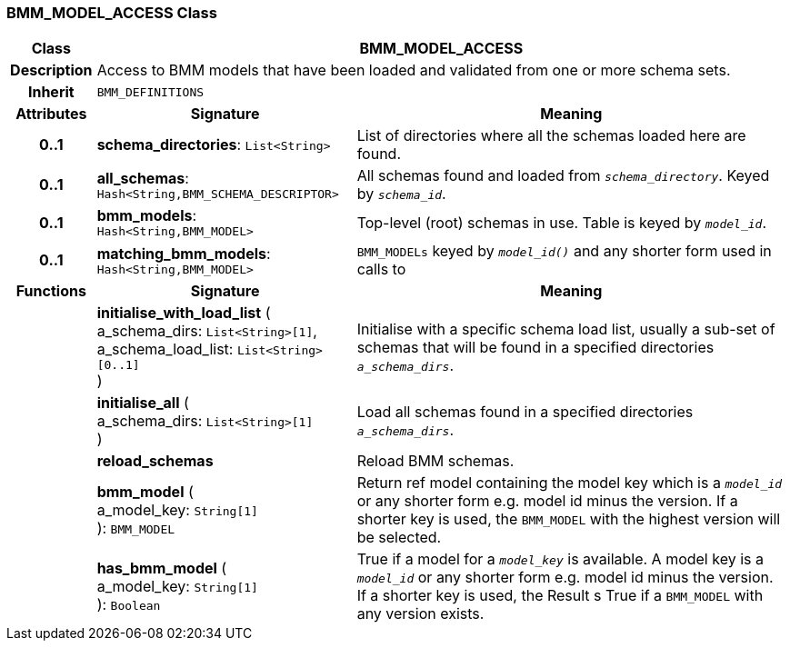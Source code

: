 === BMM_MODEL_ACCESS Class

[cols="^1,3,5"]
|===
h|*Class*
2+^h|*BMM_MODEL_ACCESS*

h|*Description*
2+a|Access to BMM models that have been loaded and validated from one or more schema sets.

h|*Inherit*
2+|`BMM_DEFINITIONS`

h|*Attributes*
^h|*Signature*
^h|*Meaning*

h|*0..1*
|*schema_directories*: `List<String>`
a|List of directories where all the schemas loaded here are found.

h|*0..1*
|*all_schemas*: `Hash<String,BMM_SCHEMA_DESCRIPTOR>`
a|All schemas found and loaded from `_schema_directory_`. Keyed by `_schema_id_`.

h|*0..1*
|*bmm_models*: `Hash<String,BMM_MODEL>`
a|Top-level (root) schemas in use. Table is keyed by `_model_id_`.

h|*0..1*
|*matching_bmm_models*: `Hash<String,BMM_MODEL>`
a|`BMM_MODELs` keyed by `_model_id()_` and any shorter form used in calls to
h|*Functions*
^h|*Signature*
^h|*Meaning*

h|
|*initialise_with_load_list* ( +
a_schema_dirs: `List<String>[1]`, +
a_schema_load_list: `List<String>[0..1]` +
)
a|Initialise with a specific schema load list, usually a sub-set of schemas that will be found in a specified directories `_a_schema_dirs_`.

h|
|*initialise_all* ( +
a_schema_dirs: `List<String>[1]` +
)
a|Load all schemas found in a specified directories `_a_schema_dirs_`.

h|
|*reload_schemas*
a|Reload BMM schemas.

h|
|*bmm_model* ( +
a_model_key: `String[1]` +
): `BMM_MODEL`
a|Return ref model containing the model key which is a `_model_id_` or any shorter form e.g. model id minus the version. If a shorter key is used, the `BMM_MODEL` with the highest version will be selected.

h|
|*has_bmm_model* ( +
a_model_key: `String[1]` +
): `Boolean`
a|True if a model for a `_model_key_` is available. A model key is a `_model_id_` or any shorter form e.g. model id minus the version. If a shorter key is used, the Result s True if a `BMM_MODEL` with any version exists.
|===
